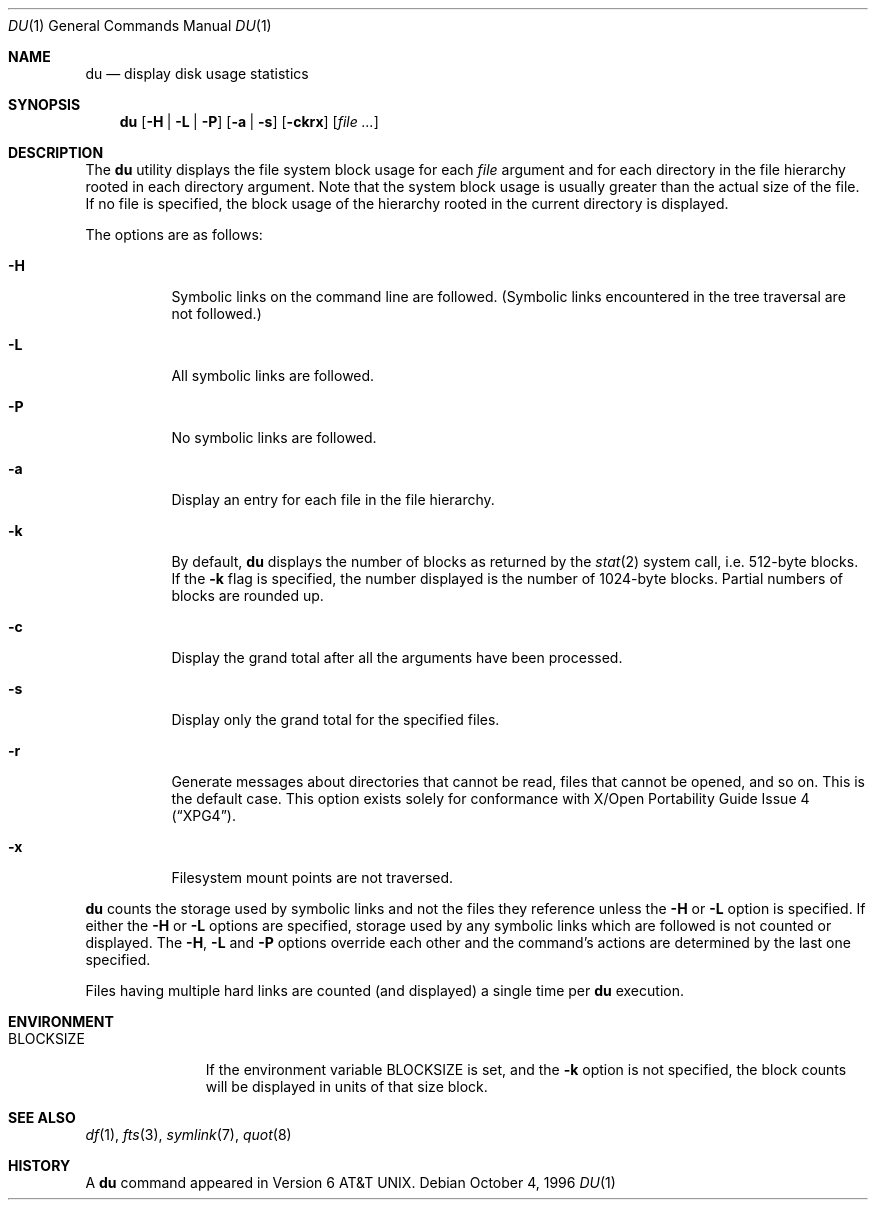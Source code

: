 .\"	$OpenBSD: du.1,v 1.10 1999/07/04 11:53:53 aaron Exp $
.\"	$NetBSD: du.1,v 1.6 1996/10/18 07:20:31 thorpej Exp $
.\"
.\" Copyright (c) 1990, 1993
.\"	The Regents of the University of California.  All rights reserved.
.\"
.\" Redistribution and use in source and binary forms, with or without
.\" modification, are permitted provided that the following conditions
.\" are met:
.\" 1. Redistributions of source code must retain the above copyright
.\"    notice, this list of conditions and the following disclaimer.
.\" 2. Redistributions in binary form must reproduce the above copyright
.\"    notice, this list of conditions and the following disclaimer in the
.\"    documentation and/or other materials provided with the distribution.
.\" 3. All advertising materials mentioning features or use of this software
.\"    must display the following acknowledgement:
.\"	This product includes software developed by the University of
.\"	California, Berkeley and its contributors.
.\" 4. Neither the name of the University nor the names of its contributors
.\"    may be used to endorse or promote products derived from this software
.\"    without specific prior written permission.
.\"
.\" THIS SOFTWARE IS PROVIDED BY THE REGENTS AND CONTRIBUTORS ``AS IS'' AND
.\" ANY EXPRESS OR IMPLIED WARRANTIES, INCLUDING, BUT NOT LIMITED TO, THE
.\" IMPLIED WARRANTIES OF MERCHANTABILITY AND FITNESS FOR A PARTICULAR PURPOSE
.\" ARE DISCLAIMED.  IN NO EVENT SHALL THE REGENTS OR CONTRIBUTORS BE LIABLE
.\" FOR ANY DIRECT, INDIRECT, INCIDENTAL, SPECIAL, EXEMPLARY, OR CONSEQUENTIAL
.\" DAMAGES (INCLUDING, BUT NOT LIMITED TO, PROCUREMENT OF SUBSTITUTE GOODS
.\" OR SERVICES; LOSS OF USE, DATA, OR PROFITS; OR BUSINESS INTERRUPTION)
.\" HOWEVER CAUSED AND ON ANY THEORY OF LIABILITY, WHETHER IN CONTRACT, STRICT
.\" LIABILITY, OR TORT (INCLUDING NEGLIGENCE OR OTHERWISE) ARISING IN ANY WAY
.\" OUT OF THE USE OF THIS SOFTWARE, EVEN IF ADVISED OF THE POSSIBILITY OF
.\" SUCH DAMAGE.
.\"
.\"	@(#)du.1	8.2 (Berkeley) 4/1/94
.\"
.Dd October 4, 1996
.Dt DU 1
.Os
.Sh NAME
.Nm du
.Nd display disk usage statistics
.Sh SYNOPSIS
.Nm du
.Op Fl H | Fl L | Fl P
.Op Fl a | Fl s
.Op Fl ckrx
.Op Ar file ...
.Sh DESCRIPTION
The
.Nm
utility displays the file system block usage for each
.Ar file
argument
and for each directory in the file hierarchy rooted in each directory
argument.  Note that the system block usage is usually greater than
the actual size of the file.
If no file is specified, the block usage of the hierarchy rooted in
the current directory is displayed.
.Pp
The options are as follows:
.Bl -tag -width Ds
.It Fl H
Symbolic links on the command line are followed.
(Symbolic links encountered in the tree traversal are not followed.)
.It Fl L
All symbolic links are followed.
.It Fl P
No symbolic links are followed.
.It Fl a
Display an entry for each file in the file hierarchy.
.It Fl k
By default,
.Nm
displays the number of blocks as returned by the
.Xr stat 2
system call, i.e. 512-byte blocks.
If the
.Fl k
flag is specified, the number displayed is the number of 1024-byte
blocks.
Partial numbers of blocks are rounded up.
.It Fl c
Display the grand total after all the arguments have been processed.
.It Fl s
Display only the grand total for the specified files.
.It Fl r
Generate messages about directories that cannot be read, files
that cannot be opened, and so on.  This is the default case.
This option exists solely for conformance with
.St -xpg4 .
.It Fl x
Filesystem mount points are not traversed.
.El
.Pp
.Nm
counts the storage used by symbolic links and not the files they
reference unless the
.Fl H
or
.Fl L
option is specified.
If either the
.Fl H
or
.Fl L
options are specified, storage used by any symbolic links which are
followed is not counted or displayed.
The
.Fl H ,
.Fl L
and
.Fl P
options override each other and the command's actions are determined
by the last one specified.
.Pp
Files having multiple hard links are counted (and displayed) a single
time per
.Nm
execution.
.Sh ENVIRONMENT
.Bl -tag -width BLOCKSIZE
.It Ev BLOCKSIZE
If the environment variable
.Ev BLOCKSIZE
is set, and the
.Fl k
option is not specified, the block counts will be displayed in units of that
size block.
.El
.Sh SEE ALSO
.Xr df 1 ,
.Xr fts 3 ,
.Xr symlink 7 ,
.Xr quot 8
.Sh HISTORY
A
.Nm
command appeared in
.At v6 .
